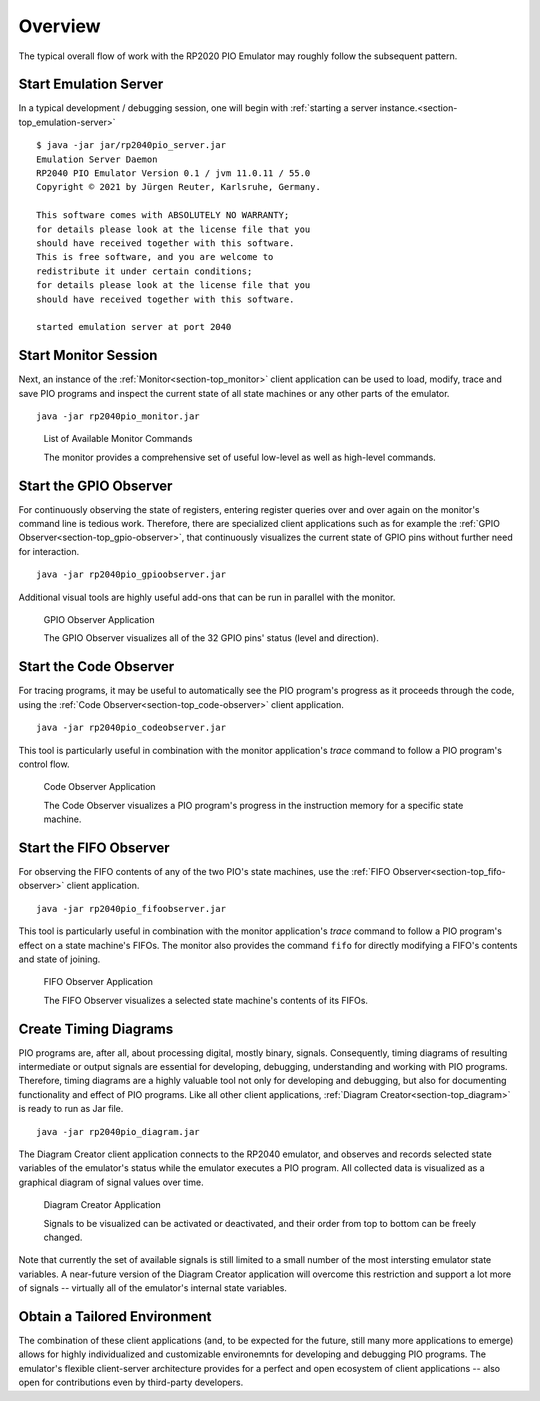 Overview
========

The typical overall flow of work with the RP2020 PIO Emulator may
roughly follow the subsequent pattern.

Start Emulation Server
----------------------

In a typical development / debugging session, one will begin with
:ref:`starting a server instance.<section-top_emulation-server>` ::

   $ java -jar jar/rp2040pio_server.jar
   Emulation Server Daemon
   RP2040 PIO Emulator Version 0.1 / jvm 11.0.11 / 55.0
   Copyright © 2021 by Jürgen Reuter, Karlsruhe, Germany.

   This software comes with ABSOLUTELY NO WARRANTY;
   for details please look at the license file that you
   should have received together with this software.
   This is free software, and you are welcome to
   redistribute it under certain conditions;
   for details please look at the license file that you
   should have received together with this software.

   started emulation server at port 2040

Start Monitor Session
---------------------

Next, an instance of the :ref:`Monitor<section-top_monitor>` client
application can be used to load, modify, trace and save PIO programs
and inspect the current state of all state machines or any other parts
of the emulator. ::

  java -jar rp2040pio_monitor.jar

.. figure:: images/monitor-help.png
   :scale: 80%
   :alt: List of Available Monitor Commands

   List of Available Monitor Commands

   The monitor provides a comprehensive set of useful low-level as
   well as high-level commands.

Start the GPIO Observer
-----------------------

For continuously observing the state of registers, entering register
queries over and over again on the monitor's command line is tedious
work.  Therefore, there are specialized client applications such as
for example the :ref:`GPIO Observer<section-top_gpio-observer>`, that
continuously visualizes the current state of GPIO pins without further
need for interaction. ::

  java -jar rp2040pio_gpioobserver.jar

Additional visual tools are highly useful add-ons that can be run in
parallel with the monitor.

.. figure:: images/gpio-observer.png
   :scale: 80%
   :alt: GPIO Observer Application

   GPIO Observer Application

   The GPIO Observer visualizes all of the 32 GPIO pins' status (level
   and direction).

Start the Code Observer
-----------------------

For tracing programs, it may be useful to automatically see the PIO
program's progress as it proceeds through the code, using the
:ref:`Code Observer<section-top_code-observer>` client application. ::

  java -jar rp2040pio_codeobserver.jar

This tool is particularly useful in combination with the monitor
application's *trace* command to follow a PIO program's control flow.

.. figure:: images/code-observer.png
   :scale: 80%
   :alt: Code Observer Application

   Code Observer Application

   The Code Observer visualizes a PIO program's progress in the
   instruction memory for a specific state machine.

Start the FIFO Observer
-----------------------

For observing the FIFO contents of any of the two PIO's state
machines, use the :ref:`FIFO Observer<section-top_fifo-observer>`
client application. ::

  java -jar rp2040pio_fifoobserver.jar

This tool is particularly useful in combination with the monitor
application's *trace* command to follow a PIO program's effect on a
state machine's FIFOs.  The monitor also provides the command ``fifo``
for directly modifying a FIFO's contents and state of joining.

.. figure:: images/fifo-observer.png
   :scale: 80%
   :alt: FIFO Observer Application

   FIFO Observer Application

   The FIFO Observer visualizes a selected state machine's contents of
   its FIFOs.

Create Timing Diagrams
----------------------

PIO programs are, after all, about processing digital, mostly binary,
signals.  Consequently, timing diagrams of resulting intermediate or
output signals are essential for developing, debugging, understanding
and working with PIO programs.  Therefore, timing diagrams are a
highly valuable tool not only for developing and debugging, but also
for documenting functionality and effect of PIO programs.  Like all
other client applications, :ref:`Diagram Creator<section-top_diagram>`
is ready to run as Jar file. ::

  java -jar rp2040pio_diagram.jar


The Diagram Creator client application connects to the RP2040
emulator, and observes and records selected state variables of the
emulator's status while the emulator executes a PIO program.  All
collected data is visualized as a graphical diagram of signal values
over time.

.. figure:: images/diagram.png
   :scale: 80%
   :alt: Diagram Creator Application

   Diagram Creator Application

   Signals to be visualized can be activated or deactivated, and their
   order from top to bottom can be freely changed.

Note that currently the set of available signals is still limited to a
small number of the most intersting emulator state variables.  A
near-future version of the Diagram Creator application will overcome
this restriction and support a lot more of signals -- virtually all of
the emulator's internal state variables.

Obtain a Tailored Environment
-----------------------------

The combination of these client applications (and, to be expected for
the future, still many more applications to emerge) allows for highly
individualized and customizable environemnts for developing and
debugging PIO programs.  The emulator's flexible client-server
architecture provides for a perfect and open ecosystem of client
applications -- also open for contributions even by third-party
developers.
